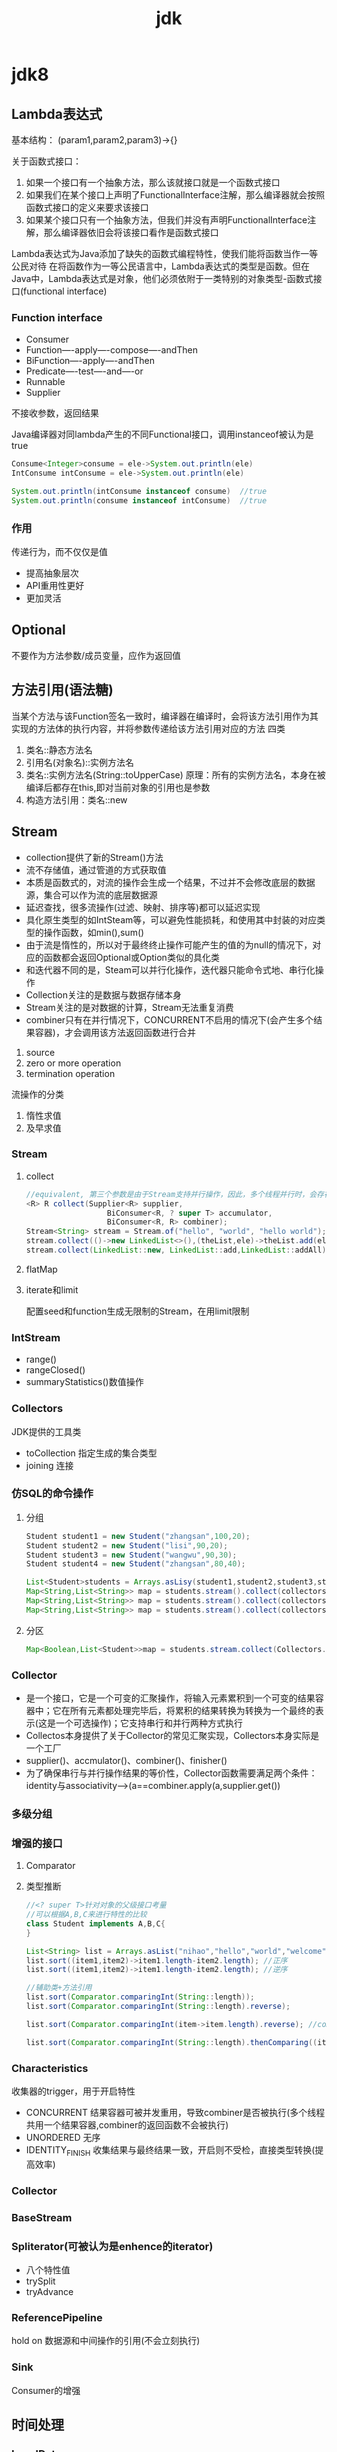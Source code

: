 #+TITLE:  jdk
#+STARTUP: indent
* jdk8
** Lambda表达式
基本结构：
(param1,param2,param3)->{}

关于函数式接口：
1. 如果一个接口有一个抽象方法，那么该就接口就是一个函数式接口
2. 如果我们在某个接口上声明了FunctionalInterface注解，那么编译器就会按照函数式接口的定义来要求该接口
3. 如果某个接口只有一个抽象方法，但我们并没有声明FunctionalInterface注解，那么编译器依旧会将该接口看作是函数式接口

Lambda表达式为Java添加了缺失的函数式编程特性，使我们能将函数当作一等公民对待
在将函数作为一等公民语言中，Lambda表达式的类型是函数。但在Java中，Lambda表达式是对象，他们必须依附于一类特别的对象类型-函数式接口(functional interface)
*** Function interface
- Consumer
- Function----apply----compose----andThen
- BiFunction----apply----andThen
- Predicate----test----and----or
- Runnable
- Supplier
不接收参数，返回结果

Java编译器对同lambda产生的不同Functional接口，调用instanceof被认为是true
#+BEGIN_SRC java
Consume<Integer>consume = ele->System.out.println(ele)
IntConsume intConsume = ele->System.out.println(ele)

System.out.println(intConsume instanceof consume)  //true
System.out.println(consume instanceof intConsume)  //true
#+END_SRC
*** 作用
传递行为，而不仅仅是值
- 提高抽象层次
- API重用性更好
- 更加灵活
** Optional
不要作为方法参数/成员变量，应作为返回值
** 方法引用(语法糖)
当某个方法与该Function签名一致时，编译器在编译时，会将该方法引用作为其实现的方法体的执行内容，并将参数传递给该方法引用对应的方法
四类
1. 类名::静态方法名
2. 引用名(对象名)::实例方法名
3. 类名::实例方法名(String::toUpperCase)
   原理：所有的实例方法名，本身在被编译后都存在this,即对当前对象的引用也是参数
4. 构造方法引用：类名::new
** Stream
- collection提供了新的Stream()方法
- 流不存储值，通过管道的方式获取值
- 本质是函数式的，对流的操作会生成一个结果，不过并不会修改底层的数据源，集合可以作为流的底层数据源
- 延迟查找，很多流操作(过滤、映射、排序等)都可以延迟实现
- 具化原生类型的如IntSteam等，可以避免性能损耗，和使用其中封装的对应类型的操作函数，如min(),sum()
- 由于流是惰性的，所以对于最终终止操作可能产生的值的为null的情况下，对应的函数都会返回Optional或Option类似的具化类
- 和迭代器不同的是，Steam可以并行化操作，迭代器只能命令式地、串行化操作
- Collection关注的是数据与数据存储本身
- Stream关注的是对数据的计算，Stream无法重复消费
- combiner只有在并行情况下，CONCURRENT不启用的情况下(会产生多个结果容器)，才会调用该方法返回函数进行合并
1. source
2. zero or more operation
3. termination operation
流操作的分类
1. 惰性求值
2. 及早求值
*** Stream
**** collect
#+BEGIN_SRC java
  //equivalent, 第三个参数是由于Stream支持并行操作，因此，多个线程并行时，会存在多个中间存储列表,可以认为是accumulator产生的结果集，最后使用combiner将多个并行的结果集合并
  <R> R collect(Supplier<R> supplier,
                    BiConsumer<R, ? super T> accumulator,
                    BiConsumer<R, R> combiner);
  Stream<String> stream = Stream.of("hello", "world", "hello world");
  stream.collect(()->new LinkedList<>(),(theList,ele)->theList.add(ele),(theList1,theList2)->theList1.addAll(theList2));
  stream.collect(LinkedList::new, LinkedList::add,LinkedList::addAll);
#+END_SRC
**** flatMap

**** iterate和limit
配置seed和function生成无限制的Stream，在用limit限制
*** IntStream
- range()
- rangeClosed()
- summaryStatistics()数值操作
*** Collectors
JDK提供的工具类
- toCollection 指定生成的集合类型
- joining 连接

*** 仿SQL的命令操作
**** 分组
#+BEGIN_SRC java
Student student1 = new Student("zhangsan",100,20);
Student student2 = new Student("lisi",90,20);
Student student3 = new Student("wangwu",90,30);
Student student4 = new Student("zhangsan",80,40);

List<Student>students = Arrays.asLisy(student1,student2,student3,student4);
Map<String,List<String>> map = students.stream().collect(collectors.groupingBy(Student::getName));
Map<String,List<String>> map = students.stream().collect(collectors.groupingBy(Student::getName,Collectors.counting()));
Map<String,List<String>> map = students.stream().collect(collectors.groupingBy(Student::getName,Collectors.averagingDouble(Student::getScore)));
#+END_SRC
**** 分区
#+BEGIN_SRC java
Map<Boolean,List<Student>>map = students.stream.collect(Collectors.partitionBy(student->student.getScore>=90));
#+END_SRC
*** Collector
- 是一个接口，它是一个可变的汇聚操作，将输入元素累积到一个可变的结果容器中；它在所有元素都处理完毕后，将累积的结果转换为转换为一个最终的表示(这是一个可选操作)；它支持串行和并行两种方式执行
- Collectos本身提供了关于Collector的常见汇聚实现，Collectors本身实际是一个工厂
- supplier()、accmulator()、combiner()、finisher()
- 为了确保串行与并行操作结果的等价性，Collector函数需要满足两个条件：identity与associativity--->(a==combiner.apply(a,supplier.get())
*** 多级分组
*** 增强的接口
**** Comparator
**** 类型推断
#+BEGIN_SRC java
//<? super T>针对对象的父级接口考量
//可以根据A,B,C来进行特性的比较
class Student implements A,B,C{
}

List<String> list = Arrays.asList("nihao","hello","world","welcome");
list.sort((item1,item2)->item1.length-item2.length); //正序
list.sort((item1,item2)->item1.length-item2.length); //逆序

//辅助类+方法引用
list.sort(Comparator.comparingInt(String::length));
list.sort(Comparator.comparingInt(String::length).reverse);

list.sort(Comparator.comparingInt(item->item.length).reverse); //compile error，未有明确原因，极大可能是编译器bug

list.sort(Comparator.comparingInt(String::length).thenComparing((item1,item2)->item1.length()-item2.length()));
#+END_SRC
*** Characteristics
收集器的trigger，用于开启特性
- CONCURRENT 结果容器可被并发重用，导致combiner是否被执行(多个线程共用一个结果容器,combiner的返回函数不会被执行)
- UNORDERED 无序
- IDENTITY_FINISH 收集结果与最终结果一致，开启则不受检，直接类型转换(提高效率)
*** Collector
*** BaseStream
*** Spliterator(可被认为是enhence的iterator)
- 八个特性值
- trySplit
- tryAdvance
*** ReferencePipeline
hold on 数据源和中间操作的引用(不会立刻执行)
*** Sink
Consumer的增强
** 时间处理
*** LocalDate
- now()
- of(2017,2,4)

*** MonthDay
*** LocalTime
- now()
- plusHours(int)
- plusMinutes(int)
*** Clock
*** ZoneId
- getAvailableZoneIds()
- of(String)
*** LocalDateTime
*** ZoneDateTime
- of()
*** YearMonth
*** Period
- Period.between
*** Instant
- now()
* 常量处理
1. 接口/类常量，不建议，类型不安全，可读性差，无法限定开发人员用该接口的常量
2. Enum，适合于可预料的可能具有多个状态关联时
3.
